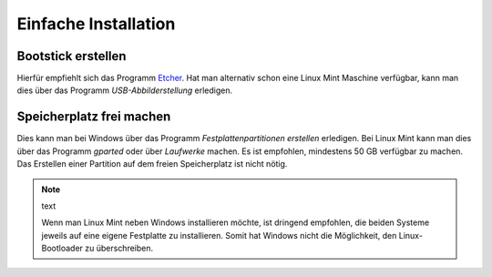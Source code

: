 Einfache Installation
=====================

Bootstick erstellen
-------------------

Hierfür empfiehlt sich das Programm `Etcher <https://www.balena.io/etcher/>`_. 
Hat man alternativ schon eine Linux Mint Maschine verfügbar, 
kann man dies über das Programm `USB-Abbilderstellung` erledigen.

Speicherplatz frei machen
-------------------------

Dies kann man bei Windows über das Programm `Festplattenpartitionen erstellen` erledigen.
Bei Linux Mint kann man dies über das Programm `gparted` oder über `Laufwerke` machen.
Es ist empfohlen, mindestens 50 GB verfügbar zu machen.
Das Erstellen einer Partition auf dem freien Speicherplatz ist nicht nötig. 

.. note:: text

    Wenn man Linux Mint neben Windows installieren möchte, ist dringend empfohlen,
    die beiden Systeme jeweils auf eine eigene Festplatte zu installieren.
    Somit hat Windows nicht die Möglichkeit, den Linux-Bootloader zu überschreiben.    

